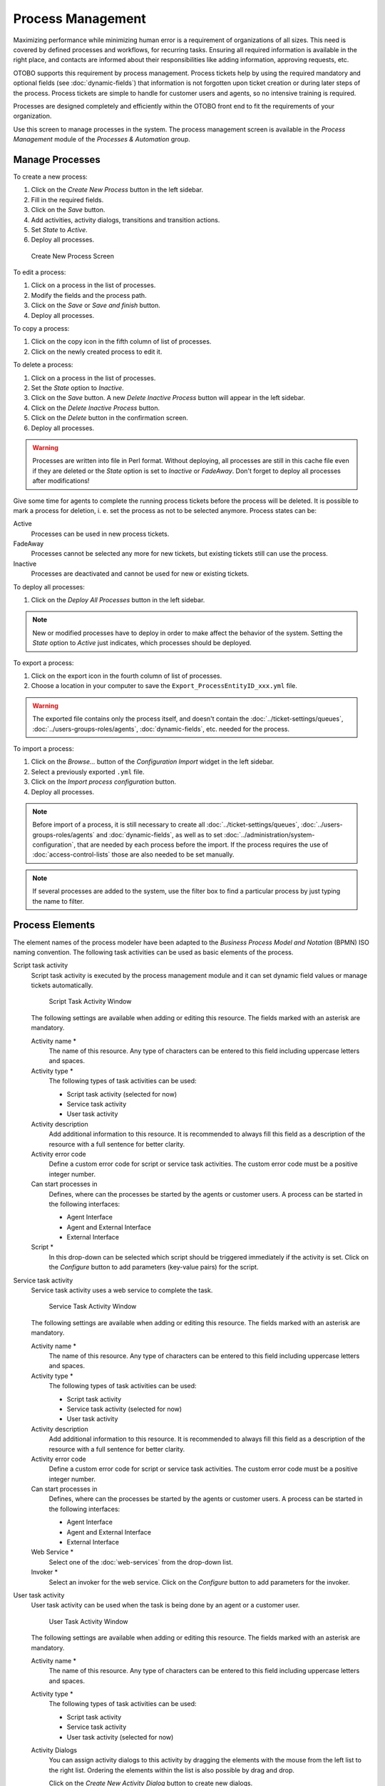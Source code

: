 Process Management
==================

Maximizing performance while minimizing human error is a requirement of organizations of all sizes. This need is covered by defined processes and workflows, for recurring tasks. Ensuring all required information is available in the right place, and contacts are informed about their responsibilities like adding information, approving requests, etc.

OTOBO supports this requirement by process management. Process tickets help by using the required mandatory and optional fields (see :doc:`dynamic-fields`) that information is not forgotten upon ticket creation or during later steps of the process. Process tickets are simple to handle for customer users and agents, so no intensive training is required.

Processes are designed completely and efficiently within the OTOBO front end to fit the requirements of your organization.

Use this screen to manage processes in the system. The process management screen is available in the *Process Management* module of the *Processes & Automation* group.


Manage Processes
----------------

To create a new process:

1. Click on the *Create New Process* button in the left sidebar.
2. Fill in the required fields.
3. Click on the *Save* button.
4. Add activities, activity dialogs, transitions and transition actions.
5. Set *State* to *Active*.
6. Deploy all processes.

.. figure:: images/process-management-add.png
   :alt: Create New Process Screen

   Create New Process Screen

To edit a process:

1. Click on a process in the list of processes.
2. Modify the fields and the process path.
3. Click on the *Save* or *Save and finish* button.
4. Deploy all processes.

To copy a process:

1. Click on the copy icon in the fifth column of list of processes.
2. Click on the newly created process to edit it.

To delete a process:

1. Click on a process in the list of processes.
2. Set the *State* option to *Inactive*.
3. Click on the *Save* button. A new *Delete Inactive Process* button will appear in the left sidebar.
4. Click on the *Delete Inactive Process* button.
5. Click on the *Delete* button in the confirmation screen.
6. Deploy all processes.

.. warning::

   Processes are written into file in Perl format. Without deploying, all processes are still in this cache file even if they are deleted or the *State* option is set to *Inactive* or *FadeAway*. Don't forget to deploy all processes after modifications!

Give some time for agents to complete the running process tickets before the process will be deleted. It is possible to mark a process for deletion, i. e. set the process as not to be selected anymore. Process states can be:

Active
   Processes can be used in new process tickets.

FadeAway
   Processes cannot be selected any more for new tickets, but existing tickets still can use the process.

Inactive
   Processes are deactivated and cannot be used for new or existing tickets.

To deploy all processes:

1. Click on the *Deploy All Processes* button in the left sidebar.

.. note::

   New or modified processes have to deploy in order to make affect the behavior of the system. Setting the *State* option to *Active* just indicates, which processes should be deployed.

To export a process:

1. Click on the export icon in the fourth column of list of processes.
2. Choose a location in your computer to save the ``Export_ProcessEntityID_xxx.yml`` file.

.. warning::

   The exported file contains only the process itself, and doesn't contain the :doc:`../ticket-settings/queues`, :doc:`../users-groups-roles/agents`, :doc:`dynamic-fields`, etc. needed for the process.

To import a process:

1. Click on the *Browse…* button of the *Configuration Import* widget in the left sidebar.
2. Select a previously exported ``.yml`` file.
3. Click on the *Import process configuration* button.
4. Deploy all processes.

.. note::

   Before import of a process, it is still necessary to create all :doc:`../ticket-settings/queues`, :doc:`../users-groups-roles/agents` and :doc:`dynamic-fields`, as well as to set :doc:`../administration/system-configuration`, that are needed by each process before the import. If the process requires the use of :doc:`access-control-lists` those are also needed to be set manually.

.. note::

   If several processes are added to the system, use the filter box to find a particular process by just typing the name to filter.


Process Elements
----------------

The element names of the process modeler have been adapted to the *Business Process Model and Notation* (BPMN) ISO naming convention. The following task activities can be used as basic elements of the process.

Script task activity
   Script task activity is executed by the process management module and it can set dynamic field values or manage tickets automatically.

   .. figure:: images/process-management-script-task-activity.png
      :alt: Script Task Activity Window

      Script Task Activity Window

   The following settings are available when adding or editing this resource. The fields marked with an asterisk are mandatory.

   Activity name \*
      The name of this resource. Any type of characters can be entered to this field including uppercase letters and spaces.

   Activity type \*
      The following types of task activities can be used:

      - Script task activity (selected for now)
      - Service task activity
      - User task activity

   Activity description
      Add additional information to this resource. It is recommended to always fill this field as a description of the resource with a full sentence for better clarity.

   Activity error code
      Define a custom error code for script or service task activities. The custom error code must be a positive integer number.

   Can start processes in
      Defines, where can the processes be started by the agents or customer users. A process can be started in the following interfaces:

      - Agent Interface
      - Agent and External Interface
      - External Interface

   Script \*
      In this drop-down can be selected which script should be triggered immediately if the activity is set. Click on the *Configure* button to add parameters (key-value pairs) for the script.

Service task activity
   Service task activity uses a web service to complete the task.

   .. figure:: images/process-management-service-task-activity.png
      :alt: Service Task Activity Window

      Service Task Activity Window

   The following settings are available when adding or editing this resource. The fields marked with an asterisk are mandatory.

   Activity name \*
      The name of this resource. Any type of characters can be entered to this field including uppercase letters and spaces.

   Activity type \*
      The following types of task activities can be used:

      - Script task activity
      - Service task activity (selected for now)
      - User task activity

   Activity description
      Add additional information to this resource. It is recommended to always fill this field as a description of the resource with a full sentence for better clarity.

   Activity error code
      Define a custom error code for script or service task activities. The custom error code must be a positive integer number.

   Can start processes in
      Defines, where can the processes be started by the agents or customer users. A process can be started in the following interfaces:

      - Agent Interface
      - Agent and External Interface
      - External Interface

   Web Service \*
      Select one of the :doc:`web-services` from the drop-down list.

   Invoker \*
      Select an invoker for the web service. Click on the *Configure* button to add parameters for the invoker.

User task activity
   User task activity can be used when the task is being done by an agent or a customer user.

   .. figure:: images/process-management-user-task-activity.png
      :alt: User Task Activity Window

      User Task Activity Window

   The following settings are available when adding or editing this resource. The fields marked with an asterisk are mandatory.

   Activity name \*
      The name of this resource. Any type of characters can be entered to this field including uppercase letters and spaces.

   Activity type \*
      The following types of task activities can be used:

      - Script task activity
      - Service task activity
      - User task activity (selected for now)

   Activity Dialogs
      You can assign activity dialogs to this activity by dragging the elements with the mouse from the left list to the right list. Ordering the elements within the list is also possible by drag and drop.

      Click on the *Create New Activity Dialog* button to create new dialogs.


Example process
---------------

Processes are more complex than other resources in OTOBO. To create a process, you need to do several steps. The following chapters show you, how to define a process from the specification and create the needed resources. Let's see an example to make it more demonstrative. We will define a book order process.


Process Specification
~~~~~~~~~~~~~~~~~~~~~

The book order process has four states.

Recording the demand
   Before an order will be placed, the demand for literature by an employee will be recorded. The following book is needed in our example:

   .. code-block:: none

      Title: Prozessmanagement für Dummies
      Autor: Thilo Knuppertz
      ISBN: 35210.03713

Approval by manager
   The head of the employee's department needs to decide on the order. In case of a denial, a reason should be recorded by the manager. In case of approval, the order is passed to the purchasing department.

Processing by purchasing department
   Purchasing now has the task to find out where the book can be ordered with the best conditions. If it is out of stock, this can be recorded in the order. In case of a successful order purchasing will record the supplier, the price and the delivery date.

Processing by the mail room
   The shipment will arrive at the company. The incoming goods department checks the shipment and records the date of receipt. Now the employee will be informed that their order has arrived and is ready to be collected.


Introduce The Process Elements
~~~~~~~~~~~~~~~~~~~~~~~~~~~~~~

If we assume that a ticket acts in this workflow like an accompanying document that can receive change notes, we already have a clear picture of process tickets.

From the analysis of the example process we can identify the following necessary items:

- Possibility to record data, let's call this :term:`activity dialog`.
- Check which can react to changed data automatically, let's call this :term:`transition`.
- Change which can be applied to a process ticket after successful transitions of a process ticket, let's call this :term:`transition action`.
- A possibility to offer more than just one activity dialog to be available. In our example this is needed when the manager must have the choice between *Approve* and *Deny*. Let's call this :term:`activity`.

Now, with activities, activity dialogs, transitions and transition actions we have the necessary tools to model the individual steps of our example. What is still missing is an area where for each workflow the order of the steps can be specified. Let's call this :term:`process`.


Create Necessary Resources
~~~~~~~~~~~~~~~~~~~~~~~~~~

Before the creation of the process and its parts is necessary to prepare the system. We need to define some :doc:`../ticket-settings/queues`, :doc:`../users-groups-roles/agents` and :doc:`dynamic-fields` as well as set some :doc:`../administration/system-configuration` settings.

Create the following :doc:`../ticket-settings/queues`:

- Management
- Employees
- Purchasing
- Post office

Create the following :doc:`../users-groups-roles/agents`:

- Manager
- Employee

Create the following :doc:`dynamic-fields`:

+--------+----------+-------------------+-----------------+---------------------+
| Object | Type     | Name              | Label           | Possible values     |
+========+==========+===================+=================+=====================+
| Ticket | Text     | ``Title``         | Title           |                     |
+--------+----------+-------------------+-----------------+---------------------+
| Ticket | Text     | ``Author``        | Author          |                     |
+--------+----------+-------------------+-----------------+---------------------+
| Ticket | Text     | ``ISBN``          | ISBN            |                     |
+--------+----------+-------------------+-----------------+---------------------+
| Ticket | Dropdown | ``Status``        | Status          | - Approval          |
|        |          |                   |                 | - Approval denied   |
|        |          |                   |                 | - Approved          |
|        |          |                   |                 | - Order denied      |
|        |          |                   |                 | - Order placed      |
|        |          |                   |                 | - Shipment received |
+--------+----------+-------------------+-----------------+---------------------+
| Ticket | Text     | ``Supplier``      | Supplier        |                     |
+--------+----------+-------------------+-----------------+---------------------+
| Ticket | Text     | ``Price``         | Price           |                     |
+--------+----------+-------------------+-----------------+---------------------+
| Ticket | Date     | ``DeliveryDate``  | Delivery date   |                     |
+--------+----------+-------------------+-----------------+---------------------+
| Ticket | Date     | ``DateOfReceipt`` | Date of receipt |                     |
+--------+----------+-------------------+-----------------+---------------------+

Set the following :doc:`../administration/system-configuration` settings:

- ``Ticket::Responsible``

   - Enabled

- ``Ticket::Frontend::AgentTicketZoom###ProcessWidgetDynamicFieldGroups``

   - ``Book`` → ``Title,Author,ISBN``
   - ``General`` → ``Status``
   - ``Order`` → ``Price,Supplier,DeliveryDate``
   - ``Shipment`` → ``DateOfReceipt``

- ``Ticket::Frontend::AgentTicketZoom###ProcessWidgetDynamicField``

   - ``Author`` → *1 - Enabled*
   - ``DateOfReceipt`` → *1 - Enabled*
   - ``DeliveryDate`` → *1 - Enabled*
   - ``ISBN`` → *1 - Enabled*
   - ``Price`` → *1 - Enabled*
   - ``Status`` → *1 - Enabled*
   - ``Supplier`` → *1 - Enabled*
   - ``Title`` → *1 - Enabled*

.. note::

   Don't forget to deploy the modified system configuration settings.

Now, go back to the *Process Management* screen and click on the *Create New Process*. Fill in the required fields.

.. figure:: images/process-management-book-ordering-01-create.png
   :alt: Book Ordering - Create New Process

   Book Ordering - Create New Process

The new process is created. You can add some process element now.


Create Activity Dialogs
~~~~~~~~~~~~~~~~~~~~~~~

Click on the *Activity Dialogs* item in the *Available Process Elements* widget in the left sidebar. This action will expand the *Activity Dialogs* options and will collapse all others doing an accordion like effect. Click on the *Create New Activity Dialog* button.

.. figure:: images/process-management-book-ordering-02-user-task-activity-dialogs.png
   :alt: Book Ordering - Activity Dialogs

   Book Ordering - Activity Dialogs

In the opened popup screen fill in the *Dialog Name* as well as the *Description (short)* fields. For this example we will leave all other fields as the default.

.. figure:: images/process-management-book-ordering-03-user-task-activity-dialog-add.png
   :alt: Book Ordering - Add Activity Dialog

   Book Ordering - Add Activity Dialog

To assign fields to the activity dialog simple drag the required field from the *Available Fields* pool and drop into the *Assigned Fields* pool. The order in the *Assigned Fields* pool is the order as the fields will have in the screen. To modify the order simply drag and drop the field within the pool to rearrange it in the correct place.

In this example we will use:

- ``Article`` field for comments.
- ``DynamicField_Title``, ``DynamicField_Author``, ``DynamicField_ISBN`` fields for the data to be collected for the order.
- ``DynamicField_Status`` with the possibility to choose *Approval*.

Drag these fields from the *Available Fields* pool and drop into the *Assigned Fields* pool.

.. note::

   In this screen all dynamic fields has the prefix ``DynamicField_`` as in ``DynamicField_Title``. Do not confuse with the field ``Title`` that is the ticket title.

.. figure:: images/process-management-book-ordering-04-user-task-activity-dialog-fields.png
   :alt: Book Ordering - Add Activity Dialog Fields

   Book Ordering - Add Activity Dialog Fields

As soon as the fields are dropped into the *Assigned Fields* pool another popup screen is shown with some details about the field. We will leave the default options and only for ``Article`` fields we should make sure that the *Communication Channel* field is set to *OTOBO* and that the *Is visible for customer* is not checked.

 .. figure:: images/process-management-book-ordering-05-user-task-activity-dialog-fields-edit.png
   :alt: Book Ordering - Edit Activity Dialog Fields

   Book Ordering - Edit Activity Dialog Fields

After all fields are filled in, click on the *Save and finish* button to save the changes and go back to the process management screen.

Create the following activity dialogs with fields:

- *Recording the demand* (already created before)

   - ``Article`` field for comments.
   - ``DynamicField_Title``, ``DynamicField_Author``, ``DynamicField_ISBN`` fields for the data to be collected for the order.
   - ``DynamicField_Status`` with the possibility to choose *Approval*.

- *Approval denied*

   - ``Article`` field for comments.
   - ``DynamicField_Status`` with the possibility to choose *Approval denied*.

- *Approved*

   - ``DynamicField_Status`` with the possibility to choose *Approved*.

- *Order denied*

   - ``Article`` field for comments.
   - ``DynamicField_Status`` with the possibility to choose *Order denied*.

- *Order placed*

   - ``DynamicField_Supplier``, ``DynamicField_Price``, ``DynamicField_DeliveryDate`` fields for purchasing.
   - ``DynamicField_Status`` with the possibility to choose *Order placed*.

- *Shipment received*

   - ``DynamicField_DateOfReceipt`` for the mail room.
   - ``DynamicField_Status`` with the possibility to choose *Shipment received*.


Create Transitions
~~~~~~~~~~~~~~~~~~

Click on the *Transitions* item in the *Available Process Elements* widget in the left sidebar. This action will expand the *Transitions* options and will collapse all others doing an accordion like effect. Click on the *Create New Transition* button.

.. figure:: images/process-management-book-ordering-06-sequence-flows.png
   :alt: Book Ordering - Transitions

   Book Ordering - Transitions

In the opened popup screen fill in the *Transition Name*. For this example in the *Condition Expressions* we will use just one condition expression and just one field. For both we can leave the *Type of Linking* as *and* and we will use the filed match type value as *String*.

.. figure:: images/process-management-book-ordering-07-sequence-flow-add.png
   :alt: Book Ordering - Add Transition

   Book Ordering - Add Transition

After all fields are filled in, click on the *Save and finish* button to save the changes and go back to the process management screen.

Create the following transitions:

- *Approval* (already created before)

   Check if the ``DynamicField_Status`` is set to *Approval*.

- *Approval denied*

   Check if the ``DynamicField_Status`` field is set to *Approval denied*.

- *Approved*

   Check if the ``DynamicField_Status`` field is set to *Approved*.

- *Order denied*

   Check if the ``DynamicField_Status`` field is set to *Order denied*.

- *Order placed*

   Check if the ``DynamicField_Status`` field is set to *Order placed*.

- *Shipment received*

   Check if the ``DynamicField_Status`` field is set to *Shipment received*.


Create Transition Actions
~~~~~~~~~~~~~~~~~~~~~~~~~~~~

Click on the *Transition Actions* item in the *Available Process Elements* widget in the left sidebar. This action will expand the *Transition Actions* options and will collapse all others doing an accordion like effect. Click on the *Create New Transition Action* button.

.. figure:: images/process-management-book-ordering-08-sequence-flow-actions.png
   :alt: Book Ordering - Transition Actions

   Book Ordering - Transition Actions

In the opened popup screen fill in the *Transition Action Name* and the *Transition Action module* then click on the *Save* button. A new *Configure* button will appear next to the module field.

.. figure:: images/process-management-book-ordering-09-sequence-flow-action-add.png
   :alt: Book Ordering - Add Transition Action

   Book Ordering - Add Transition Action

Click on the *Configure* button and add the needed configuration parameter keys and values.

.. figure:: images/process-management-book-ordering-10-sequence-flow-action-parameters.png
   :alt: Book Ordering - Transition Action Parameters

   Book Ordering - Transition Action Parameters

After all fields are filled in, click on the *Save and finish* button to save the changes and go back to the process management screen.

.. seealso::

   Each module has its own and different parameters. As soon as you add a TransitionAction, the options are displayed directly. Further information can currently only be found in the source code:

   - `DynamicFieldSet <https://github.com/RotherOSS/otobo/blob/rel-10_1/Kernel/System/ProcessManagement/TransitionAction/DynamicFieldSet.pm>`_
   - `TicketArticleCreate <https://github.com/RotherOSS/otobo/blob/rel-10_1/Kernel/System/ProcessManagement/TransitionAction/TicketArticleCreate.pm>`_
   - `TicketCreate <https://github.com/RotherOSS/otobo/blob/rel-10_1/Kernel/System/ProcessManagement/TransitionAction/TicketCreate.pm>`_
   - `TicketCustomerSet <https://github.com/RotherOSS/otobo/blob/rel-10_1/Kernel/System/ProcessManagement/TransitionAction/TicketCustomerSet.pm>`_
   - `TicketLockSet <https://github.com/RotherOSS/otobo/blob/rel-10_1/Kernel/System/ProcessManagement/TransitionAction/TicketLockSet.pm>`_
   - `TicketOwnerSet <https://github.com/RotherOSS/otobo/blob/rel-10_1/Kernel/System/ProcessManagement/TransitionAction/TicketOwnerSet.pm>`_
   - `TicketQueueSet <https://github.com/RotherOSS/otobo/blob/rel-10_1/Kernel/System/ProcessManagement/TransitionAction/TicketQueueSet.pm>`_
   - `TicketResponsibleSet <https://github.com/RotherOSS/otobo/blob/rel-10_1/Kernel/System/ProcessManagement/TransitionAction/TicketResponsibleSet.pm>`_
   - `TicketServiceSet <https://github.com/RotherOSS/otobo/blob/rel-10_1/Kernel/System/ProcessManagement/TransitionAction/TicketServiceSet.pm>`_
   - `TicketSLASet <https://github.com/RotherOSS/otobo/blob/rel-10_1/Kernel/System/ProcessManagement/TransitionAction/TicketSLASet.pm>`_
   - `TicketStateSet <https://github.com/RotherOSS/otobo/blob/rel-10_1/Kernel/System/ProcessManagement/TransitionAction/TicketStateSet.pm>`_
   - `TicketTitleSet <https://github.com/RotherOSS/otobo/blob/rel-10_1/Kernel/System/ProcessManagement/TransitionAction/TicketTitleSet.pm>`_
   - `TicketTypeSet <https://github.com/RotherOSS/otobo/blob/rel-10_1/Kernel/System/ProcessManagement/TransitionAction/TicketTypeSet.pm>`_

   All transition action modules are located in the legacy named ``Kernel/System/ProcessManagement/TransitionAction``.

Create the following transition actions:

- *Move the process ticket into the "Management" queue* (already created before)

   To be executed when the transition *Approval* applied.

- *Change ticket responsible to "Manager"*

   To be executed when the transition *Approval* applied.

- *Move process ticket into the "Employees" queue*

   To be executed when:

   - The transition *Approval denied* applied.
   - The transition *Order denied* applied.
   - The transition *Shipment received* applied.

- *Change ticket responsible to "Employee"*

   To be executed when:

   - The transition *Approval denied* applied.
   - The transition *Order denied* applied.
   - The transition *Shipment received* applied.

- *Move process ticket into the "Purchasing" queue*

   To be executed when the transition *Approved* applied.

- *Move process ticket into the "Post office" queue*

   To be executed when the transition *Order placed* applied.

- *Close ticket successfully*

   To be executed when the transition *Shipment received* applied.

- *Close ticket unsuccessfully*

   To be executed when:

   - The transition *Approval denied* applied.
   - The transition *Order denied* applied.

There are places where the same transition actions should be executed. Therefore it is reasonable to make it possible to link transition actions freely with transitions to be able to reuse them.


Create Activities
~~~~~~~~~~~~~~~~~

Click on the *Activities* item in the *Available Process Elements* widget in the left sidebar. This action will expand the *Activities* options and will collapse all others doing an accordion like effect. Click on the *Create New Activity* button.

.. figure:: images/process-management-book-ordering-11-activities.png
   :alt: Book Ordering - Activities

   Book Ordering - Activities

In the opened popup screen fill in the *Activity name* field and select *User task activity* from the *Activity type* drop-down.

.. figure:: images/process-management-book-ordering-12-activity-add.png
   :alt: Book Ordering - Add Activity

   Book Ordering - Add Activity

To assign dialogs to the activity simple drag the required dialogs from the *Available Activity Dialogs* pool and drop into the *Assigned Activity Dialogs* pool. The order in the *Assigned Activity Dialogs* pool is the order as the dialogs will be presented in the *Ticket Zoom* screen. To modify the order simply drag and drop the dialog within the pool to rearrange it in the correct place.

.. note::

   This order is specially important in the first activity, since the first activity dialog for this activity is the only one that is presented when the process starts.

In this example we need to assign only the *Recording the demand* activity dialog. Drag this dialog from the *Available Activity Dialogs* pool and drop into the *Assigned Activity Dialogs* pool.

.. figure:: images/process-management-book-ordering-13-activity-assign-user-task-activity-dialog.png
   :alt: Book Ordering - Assign Activity Dialog

   Book Ordering - Assign Activity Dialog

After all fields are filled in, click on the *Save and finish* button to save the changes and go back to the process management screen.

Create the following activities:

- *Recording the demand* (already created before)

   Assign the activity dialog *Recording the demand*.

- *Approval*

   Assign the activity dialogs *Approval denied* and *Approved*.

- *Order*

   Assign the activity dialogs *Order denied* and *Order placed*.

- *Incoming*

   Assign the activity dialog *Shipment received*.

- *Process complete*

   This is an activity without possible activity dialogs. It will be set after *Approval denied*, *Order denied* or *Shipment received* and represents the end of the process.

Now we can clearly see that activities are precisely defined states of a process ticket. After a successful transition a process ticket moves from one activity to another.


Create Process Path
~~~~~~~~~~~~~~~~~~~

Let us conclude our example with the last missing piece in the puzzle, the process as a flow describer. In our case this is the whole ordering workflow. Other processes could be office supply ordering or completely different processes.

The process has a starting point which consists of the start activity and the start activity dialog. For any new book order, the first activity dialog of the first activity is the first screen that is displayed. If this is completed and saved, the process ticket will be created and can follow the configured workflow.

The process also contains the directions for how the process ticket can move through the process. Let's call this :term:`process path`. It consists of the start activity, one or more transitions (possibly with transition actions) and other activities.

Assuming that the activities have already assigned their activity dialogs, drag an activity from the accordion in the *Available Process Elements* widget in the left sidebar and drop it into the canvas area below the process information. Notice that an arrow from the process start (white circle) to the activity is placed automatically. This is the first activity and its first activity dialog is the first screen that will be shown when the process starts.

.. figure:: images/process-management-book-ordering-14-canvas-first-activity.png
   :alt: Book Ordering - First Activity On Canvas

   Book Ordering - First Activity On Canvas

Next, drag another activity into the canvas too. Now we will have two activities in the canvas. The first one is connected to the start point and the second has no connections. You can hover the mouse over each activity to reveal their own activity dialogs.

.. figure:: images/process-management-book-ordering-15-canvas-second-activity.png
   :alt: Book Ordering - Second Activity On Canvas

   Book Ordering - Second Activity On Canvas

Then let's create the process path (connection) between this two activities. For this we will use the transitions. Click on transition in the accordion, drag a transition and drop it inside the first activity. As soon as the transition is dropped the end point of the transition arrow will be placed next to the process start point. Drag the transition arrow end point and drop it inside the other activity to create the connection between the activities.

.. figure:: images/process-management-book-ordering-16-canvas-first-sequence-flow.png
   :alt: Book Ordering - First Transition On Canvas

   Book Ordering - First Transition On Canvas

Now that the process path between the actions is defined, then we need to assign the transition actions to the transition. Double click the transition label in the canvas to open a new popup window.

.. figure:: images/process-management-book-ordering-17-assign-first-sequence-flow-action.png
   :alt: Book Ordering - Assign First Transition Action

   Book Ordering - Assign First Transition Action

After the transition actions are assigned, click on the *Save* button to go back to the main process edit screen. Click on *Save* button below the canvas to save all other changes.

Complete the process path by adding the following activities, transitions and transition actions:

- *Recording the demand* (already created before)

   Possible transition: *Approval*

   Starting activity: *Recording the demand*

   Next activity: *Approval*

   If the condition of this activity is fulfilled, the ticket will move to activity *Approval*.

   Additionally, the following transition actions are executed:

      - *Move the process ticket into the "Management" queue*
      - *Change ticket responsible to "Manager"*

   The activity *Recording the demand* is a defined step of the process ticket, where there is the possibility for the transition *Approval*. If this applies, the ticket will move to the next activity *Approval*, and the transition actions *Move the process ticket into the "Management" queue* and *Change ticket responsible to "Manager"* are executed. In the activity *Approval*, the activity dialogs *Approval denied* and *Approved* are available.

- *Approval*

   Possible transition: *Approval denied*

   Starting activity: *Approval*

   Next activity: *Process complete*

   If this matches, the process ticket will move to activity *Process complete*.

   Additionally, the following transition actions are executed:

      - *Move process ticket into the "Employees" queue*
      - *Change ticket responsible to "Employee"*
      - *Close ticket unsuccessfully*

   Possible transition: *Approved*

   Starting activity: *Approval*

   Next activity: *Order*

   If this matches, the process ticket will move to activity *Order*.

   Additionally, the following transition actions are executed:

      - *Move process ticket into the "Purchasing" queue*

   We can see that from the current activity, which defines a step of the process ticket, there are one or more possibilities for transition which have exactly one target activity (and possibly one or more transition actions).

- *Order*

   Possible transition: *Order denied*

   Starting activity: *Order*

   Next activity: *Process complete*

   If this matches, the process ticket will move to activity *Process complete*.

   Additionally, the following transition actions are executed:

      - *Move process ticket into the "Employees" queue*
      - *Change ticket responsible to "Employee"*
      - *Close ticket unsuccessfully*

   Possible transition: *Order placed*

   Starting activity: *Order*

   Next activity: *Incoming*

   If this matches, the process ticket will move to activity *Incoming*.

   Additionally, the following transition actions are executed:

      - *Move process ticket into the "Post office" queue*

- *Incoming*

   Possible transition: *Shipment received*

   Starting activity: *Incoming*

   Next activity: *Process complete*

   If this matches, the process ticket will move to activity *Process complete*.

   Additionally, the following transition actions are executed:

      - *Move process ticket into the "Employees" queue*
      - *Change ticket responsible to "Employee"*
      - *Close ticket successfully*

The complete process path for the book ordering process will then look like this:

.. figure:: images/process-management-book-ordering-18-process-complete.png
   :alt: Book Ordering - Process Complete

   Book Ordering - Process Complete

After you finish the process path, click on *Save and finish* button below the canvas to go back to the process management screen.

Click on the *Deploy All Processes* button in the left sidebar. This will gather all processes information form the database and create a cache file (in Perl language). This cache file is actually the processes configuration that the system will use to create or use process tickets.

.. note::

   Any change that is made on the process will require to re-deploy the process in order to get the change reflected in the system.

